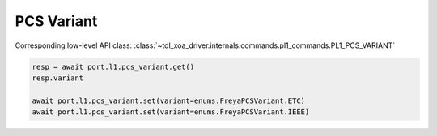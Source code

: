 PCS Variant
=========================

Corresponding low-level API class: :class:`~tdl_xoa_driver.internals.commands.pl1_commands.PL1_PCS_VARIANT`

.. code-block:: python

    resp = await port.l1.pcs_variant.get()
    resp.variant
    
    await port.l1.pcs_variant.set(variant=enums.FreyaPCSVariant.ETC)
    await port.l1.pcs_variant.set(variant=enums.FreyaPCSVariant.IEEE)